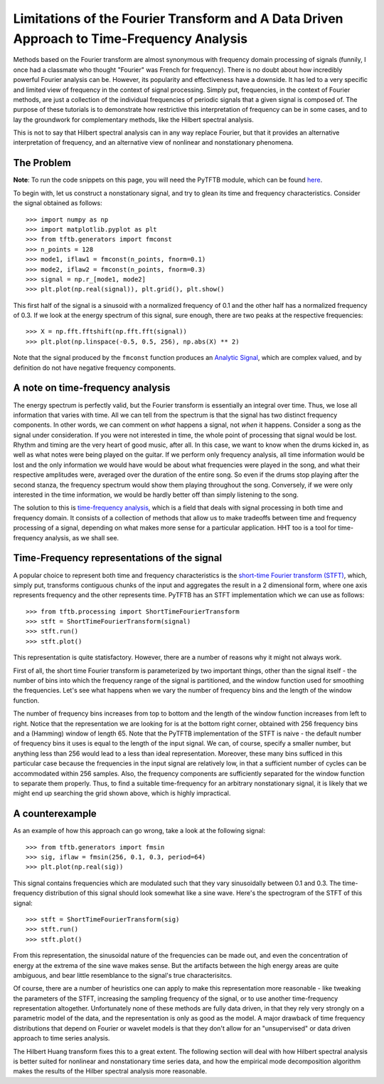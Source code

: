 Limitations of the Fourier Transform and A Data Driven Approach to Time-Frequency Analysis
==========================================================================================

Methods based on the Fourier transform are almost synonymous with frequency domain
processing of signals (funnily, I once had a classmate who thought "Fourier"
was French for frequency). There is no doubt about how incredibly powerful Fourier
analysis can be. However, its popularity and effectiveness have a downside. It
has led to a very specific and limited view of frequency in the context of
signal processing. Simply put, frequencies, in the context of Fourier methods,
are just a collection of the individual frequencies of periodic signals that a
given signal is composed of. The purpose of these tutorials is to demonstrate
how restrictive this interpretation of frequency can be in some cases, and to lay the groundwork for
complementary methods, like the Hilbert spectral analysis.

This is not to say that Hilbert spectral analysis can in any way replace
Fourier, but that it provides an alternative interpretation of frequency, and
an alternative view of nonlinear and nonstationary phenomena.

The Problem
-----------

**Note**: To run the code snippets on this page, you will need the PyTFTB
module, which can be found `here <http://github.com/scikit-signal/pytftb>`_.

To begin with, let us construct a nonstationary signal, and try to glean its
time and frequency characteristics. Consider the signal obtained as follows::

    >>> import numpy as np
    >>> import matplotlib.pyplot as plt
    >>> from tftb.generators import fmconst
    >>> n_points = 128
    >>> mode1, iflaw1 = fmconst(n_points, fnorm=0.1)
    >>> mode2, iflaw2 = fmconst(n_points, fnorm=0.3)
    >>> signal = np.r_[mode1, mode2]
    >>> plt.plot(np.real(signal)), plt.grid(), plt.show()

.. plot:: tutorials/plots/intro_1.py

This first half of the signal is a sinusoid with a normalized frequency of 0.1
and the other half has a normalized frequency of 0.3. If we look at the energy
spectrum of this signal, sure enough, there are two peaks at the respective
frequencies::

    >>> X = np.fft.fftshift(np.fft.fft(signal))
    >>> plt.plot(np.linspace(-0.5, 0.5, 256), np.abs(X) ** 2)

.. plot:: tutorials/plots/intro_1_spectrum.py

Note that the signal produced by the ``fmconst`` function produces an `Analytic
Signal <https://en.wikipedia.org/wiki/Analytic_signal>`_, which are complex
valued, and by definition do not have negative frequency components.

A note on time-frequency analysis
---------------------------------

The energy spectrum is perfectly valid, but the Fourier transform is
essentially an integral over time. Thus, we lose all information that varies
with time. All we can tell from the spectrum is that the signal has two
distinct frequency components. In other words, we can comment on *what*
happens a signal, not *when* it happens. Consider a song as the signal under
consideration. If you were not interested in time, the whole point of
processing that signal would be lost. Rhythm and timing are the very heart of
good music, after all. In this case, we want
to know when the drums kicked in, as well as what notes were being played on
the guitar. If we perform only frequency analysis, all time information would
be lost and the only information we would have would be about what frequencies
were played in the song, and what their respective amplitudes were, averaged
over the duration of the entire song. So even if the drums stop playing after
the second stanza, the frequency spectrum would show them playing throughout
the song. Conversely, if we were only interested in the time information, we
would be hardly better off than simply listening to the song.

The solution to this is `time-frequency
analysis <https://en.wikipedia.org/wiki/Time%E2%80%93frequency_analysis>`_, which
is a field that deals with signal processing in both time and frequency domain.
It consists of a collection of methods that allow us to make tradeoffs between
time and frequency processing of a signal, depending on what makes more sense
for a particular application. HHT too is a tool for time-frequency analysis,
as we shall see.

Time-Frequency representations of the signal
--------------------------------------------

A popular choice to represent both time and frequency characteristics is the
`short-time Fourier transform (STFT)
<https://en.wikipedia.org/wiki/Short-time_Fourier_transform>`_, which, simply
put, transforms contiguous chunks of the input and aggregates the result in a 2
dimensional form, where one axis represents frequency and the other represents
time. PyTFTB has an STFT implementation which we can use as follows::

    >>> from tftb.processing import ShortTimeFourierTransform
    >>> stft = ShortTimeFourierTransform(signal)
    >>> stft.run()
    >>> stft.plot()

.. plot:: tutorials/plots/intro_2.py

This representation is quite statisfactory. However, there are a number of
reasons why it might not always work.

First of all, the short time Fourier
transform is parameterized by two important things, other than the signal
itself - the number of bins into which the frequency range of the signal is
partitioned, and the window function used for smoothing the frequencies. Let's
see what happens when we vary the number of frequency bins and the length of
the window function.

.. plot:: tutorials/plots/intro_tf_grid.py

The number of frequency bins increases from top to bottom and the length of the
window function increases from left to right. Notice that the representation we
are looking for is at the bottom right corner, obtained with 256 frequency bins
and a (Hamming) window of length 65. Note that the PyTFTB implementation of the
STFT is naive - the default number of frequency bins it uses is equal to the
length of the input signal. We can, of course, specify a smaller number, but
anything less than 256 would lead to a less than ideal representation.
Moreover, these many bins sufficed in this particular case because the
frequencies in the input signal are relatively low, in that a sufficient number
of cycles can be accommodated within 256 samples. Also, the frequency
components are sufficiently separated for the window function to separate them
properly. Thus, to find a suitable time-frequency for an arbitrary
nonstationary signal, it is likely that we might end up searching the grid
shown above, which is highly impractical.

A counterexample
----------------

As an example of how this approach can go wrong, take a look at the following
signal::

    >>> from tftb.generators import fmsin
    >>> sig, iflaw = fmsin(256, 0.1, 0.3, period=64)
    >>> plt.plot(np.real(sig))

.. plot:: tutorials/plots/intro_fmsin.py

This signal contains frequencies which are modulated such that they vary
sinusoidally between 0.1 and 0.3. The time-frequency distribution of this
signal should look somewhat like a sine wave. Here's the spectrogram of the
STFT of this signal::

    >>> stft = ShortTimeFourierTransform(sig)
    >>> stft.run()
    >>> stft.plot()

.. plot:: tutorials/plots/intro_fmsin_spec.py

From this representation, the sinusoidal nature of the frequencies can be made
out, and even the concentration of energy at the extrema of the sine wave makes
sense. But the artifacts between the high energy areas are quite ambiguous, and
bear little resemblance to the signal's true characterisitcs.

Of course, there are a number of heuristics one can apply to make this
representation more reasonable - like tweaking the parameters of the STFT,
increasing the sampling frequency of the signal, or to use another
time-frequency representation altogether. Unfortunately none of these methods
are fully data driven, in that they rely very strongly on a parametric model of
the data, and the representation is only as good as the model. A major drawback
of time frequency distributions that depend on Fourier or wavelet models is
that they don't allow for an "unsupervised" or data driven approach to time
series analysis.

The Hilbert Huang transform fixes this to a great extent. The following
section will deal with how Hilbert spectral analysis is better suited for
nonlinear and nonstationary time series data, and how the empirical mode
decomposition algorithm makes the results of the Hilber spectral analysis
more reasonable.
